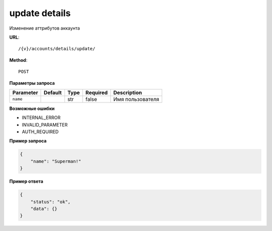 update details
==============

Изменение аттрибутов аккаунта

**URL**::

    /{v}/accounts/details/update/

**Method**::

    POST

**Параметры запроса**

=====================  =======  ====  ========  =====================
Parameter              Default  Type  Required  Description
=====================  =======  ====  ========  =====================
``name``                        str   false     Имя пользователя
=====================  =======  ====  ========  =====================

**Возможные ошибки**

* INTERNAL_ERROR
* INVALID_PARAMETER
* AUTH_REQUIRED


**Пример запроса**

.. code-block:: javascript

    {
        "name": "Superman!"
    }

**Пример ответа**

.. code-block:: javascript

    {
        "status": "ok",
        "data": {}
    }